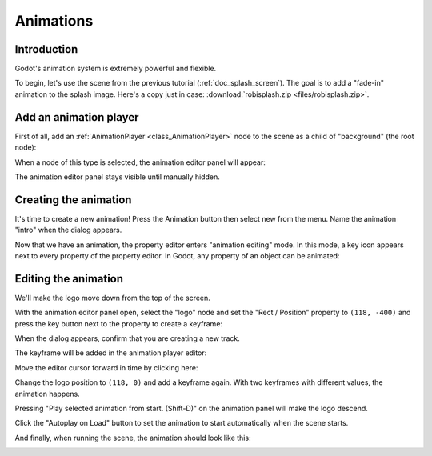 .. _doc_animations:

Animations
==========

Introduction
------------

Godot's animation system is extremely powerful and flexible.

To begin, let's use the scene from the previous tutorial (:ref:`doc_splash_screen`).
The goal is to add a "fade-in" animation to the splash image. Here's a copy
just in case: :download:`robisplash.zip <files/robisplash.zip>`.

Add an animation player
-----------------------

First of all, add an :ref:`AnimationPlayer <class_AnimationPlayer>`
node to the scene as a child of "background" (the root node):

.. image:: img/robisplash_anim_inspector.png

When a node of this type is selected, the animation editor panel will
appear:

.. image:: img/robisplash_anim_editor.png

The animation editor panel stays visible until manually hidden.

Creating the animation
----------------------

It's time to create a new animation! Press the Animation button then select
new from the menu. Name the animation "intro" when the dialog appears.

.. image:: img/robisplash_anim_button.png

.. image:: img/robisplash_anim_new.png

Now that we have an animation, the property editor enters
"animation editing" mode. In this mode, a key icon appears next to
every property of the property editor. In Godot, any property of an object
can be animated:

.. image:: img/robisplash_anim_property_keys.png

Editing the animation
---------------------

We'll make the logo move down from the top of the screen.

With the animation editor panel open, select the "logo" node and set the
"Rect / Position" property to ``(118, -400)`` and press the key button next
to the property to create a keyframe:

.. image:: img/robisplash_anim_logo_inspector_key.png

When the dialog appears, confirm that you are creating a new track.

The keyframe will be added in the animation player editor:

.. image:: img/robisplash_anim_editor_keyframe.png

Move the editor cursor forward in time by clicking here:

.. image:: img/robisplash_anim_editor_track_cursor.png

Change the logo position to ``(118, 0)`` and add a keyframe again. With two
keyframes with different values, the animation happens.

.. image:: img/robisplash_anim_editor_keyframe_2.png

Pressing "Play selected animation from start. (Shift-D)" on the animation panel
will make the logo descend.

.. image:: img/robisplash_anim_editor_play_start.png

Click the "Autoplay on Load" button to set the animation to start automatically
when the scene starts.

.. image:: img/robisplash_anim_editor_autoplay.png

And finally, when running the scene, the animation should look like
this:

.. image:: img/out.gif
